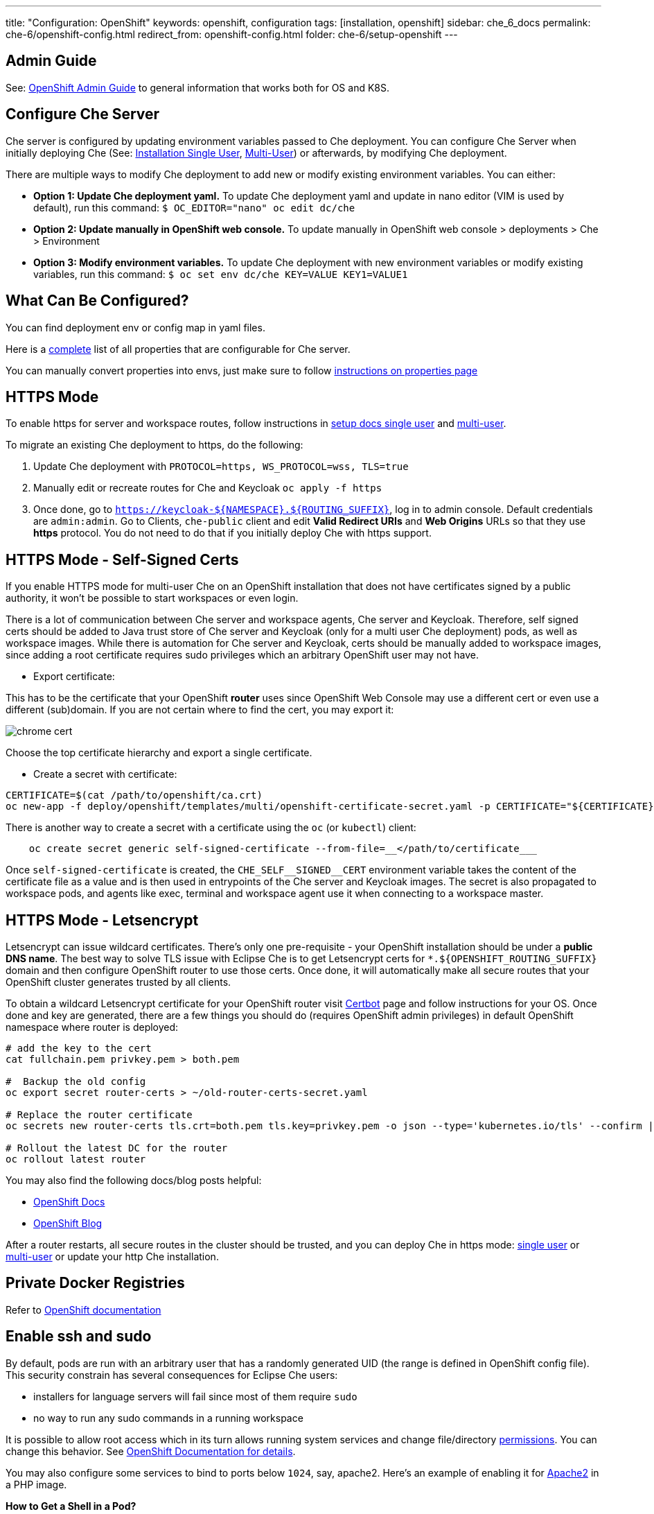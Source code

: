 ---
title: "Configuration: OpenShift"
keywords: openshift, configuration
tags: [installation, openshift]
sidebar: che_6_docs
permalink: che-6/openshift-config.html
redirect_from: openshift-config.html
folder: che-6/setup-openshift
---

[id="admin-guide"]
== Admin Guide

See: link:openshift-admin-guide.html[OpenShift Admin Guide] to general information that works both for OS and K8S.

[id="configure-che-server"]
== Configure Che Server

Che server is configured by updating environment variables passed to Che deployment. You can configure Che Server when initially deploying Che (See: link:openshift-single-user.html[Installation Single User], link:openshift-multi-user.html[Multi-User]) or afterwards, by modifying Che deployment.

There are multiple ways to modify Che deployment to add new or modify existing environment variables. You can either:

* *Option 1: Update Che deployment yaml.* To update Che deployment yaml and update in nano editor (VIM is used by default), run this command: `$ OC_EDITOR="nano" oc edit dc/che`
* *Option 2: Update manually in OpenShift web console.* To update manually in OpenShift web console > deployments > Che > Environment
* *Option 3: Modify environment variables.* To update Che deployment with new environment variables or modify existing variables, run this command: `$ oc set env dc/che KEY=VALUE KEY1=VALUE1`

[id="what-can-be-configured"]
== What Can Be Configured?

You can find deployment env or config map in yaml files.

Here is a https://github.com/eclipse/che/tree/master/assembly/assembly-wsmaster-war/src/main/webapp/WEB-INF/classes/che[complete] list of all properties that are configurable for Che server.

You can manually convert properties into envs, just make sure to follow link:properties.html#properties-and-environment-variables[instructions on properties page]

[id="https-mode"]
== HTTPS Mode

To enable https for server and workspace routes, follow instructions in link:openshift-single-user.html[setup docs single user] and link:openshift-multi-user.html[multi-user].

To migrate an existing Che deployment to https, do the following:

1.  Update Che deployment with `PROTOCOL=https, WS_PROTOCOL=wss, TLS=true`
2.  Manually edit or recreate routes for Che and Keycloak `oc apply -f https`
3.  Once done, go to `https://keycloak-${NAMESPACE}.${ROUTING_SUFFIX}`, log in to admin console. Default credentials are `admin:admin`. Go to Clients, `che-public` client and edit *Valid Redirect URIs* and *Web Origins* URLs so that they use *https* protocol. You do not need to do that if you initially deploy Che with https support.

[id="https-mode---self-signed-certs"]
== HTTPS Mode - Self-Signed Certs

If you enable HTTPS mode for multi-user Che on an OpenShift installation that does not have certificates signed by a public authority, it won’t be possible to start workspaces or even login.

There is a lot of communication between Che server and workspace agents, Che server and Keycloak. Therefore, self signed certs should be added to Java trust store of Che server and Keycloak (only for a multi user Che deployment) pods, as well as workspace images. While there is automation for Che server and Keycloak, certs should be manually added to workspace images, since adding a root certificate requires sudo privileges which an arbitrary OpenShift user may not have.

* Export certificate:

This has to be the certificate that your OpenShift *router* uses since OpenShift Web Console may use a different cert or even use a different (sub)domain. If you are not certain where to find the cert, you may export it:

image::workspaces/chrome_cert.png[]

Choose the top certificate hierarchy and export a single certificate.

* Create a secret with certificate:

----
CERTIFICATE=$(cat /path/to/openshift/ca.crt)
oc new-app -f deploy/openshift/templates/multi/openshift-certificate-secret.yaml -p CERTIFICATE="${CERTIFICATE}"
----

There is another way to create a secret with a certificate using the `oc` (or `kubectl`) client:

----
    oc create secret generic self-signed-certificate --from-file=__</path/to/certificate___
----

Once `self-signed-certificate` is created, the `pass:[CHE_SELF__SIGNED__CERT]` environment variable takes the content of the certificate file as a value and is then used in entrypoints of the Che server and Keycloak images.
The secret is also propagated to workspace pods, and agents like exec, terminal and workspace agent use it when connecting to a workspace master.

[id="https-mode---letsencrypt"]
== HTTPS Mode - Letsencrypt

Letsencrypt can issue wildcard certificates. There’s only one pre-requisite - your OpenShift installation should be under a *public DNS name*. The best way to solve TLS issue with Eclipse Che is to get Letsencrypt certs for `*.${OPENSHIFT_ROUTING_SUFFIX}` domain and then configure OpenShift router to use those certs. Once done, it will automatically make all secure routes that your OpenShift cluster generates trusted by all clients.

To obtain a wildcard Letsencrypt certificate for your OpenShift router visit https://certbot.eff.org/[Certbot] page and follow instructions for your OS. Once done and key are generated, there are a few things you should do (requires OpenShift admin privileges) in default OpenShift namespace where router is deployed:

----
# add the key to the cert
cat fullchain.pem privkey.pem > both.pem

#  Backup the old config
oc export secret router-certs > ~/old-router-certs-secret.yaml

# Replace the router certificate
oc secrets new router-certs tls.crt=both.pem tls.key=privkey.pem -o json --type='kubernetes.io/tls' --confirm | oc replace -f -

# Rollout the latest DC for the router
oc rollout latest router
----

You may also find the following docs/blog posts helpful:

* https://docs.openshift.org/latest/install_config/redeploying_certificates.html#redeploying-custom-registry-or-router-certificates[OpenShift Docs]
* https://blog.openshift.com/lets-encrypt-acme-v2-api/[OpenShift Blog]

After a router restarts, all secure routes in the cluster should be trusted, and you can deploy Che in https mode: link:openshift-single-user.html#https-mode[single user] or link:openshift-multi-user.html#openshift-container-platform[multi-user] or update your http Che installation.

[id="private-docker-registries"]
== Private Docker Registries

Refer to https://docs.openshift.com/container-platform/3.7/security/registries.html[OpenShift documentation]

[id="enable-ssh-and-sudo"]
== Enable ssh and sudo

By default, pods are run with an arbitrary user that has a randomly generated UID (the range is defined in OpenShift config file). This security constrain has several consequences for Eclipse Che users:

* installers for language servers will fail since most of them require `sudo`
* no way to run any sudo commands in a running workspace

It is possible to allow root access which in its turn allows running system services and change file/directory link:#filesystem-permissions[permissions]. You can change this behavior. See https://docs.openshift.com/container-platform/3.6/admin_guide/manage_scc.html#enable-images-to-run-with-user-in-the-dockerfile[OpenShift Documentation for details].

You may also configure some services to bind to ports below `1024`, say, apache2. Here’s an example of enabling it for https://github.com/eclipse/che-dockerfiles/blob/master/recipes/php/Dockerfile#L49[Apache2] in a PHP image.

*How to Get a Shell in a Pod?*

Since OpenShift routes do not support ssh protocol, once cannot run sshd (or equivalent) in a pod and ssh into it. However, OpenShift itself provides a few alternatives (only for users who can authenticate as a user that has deployed Che):

* `oc rsh ${POD_NAME}` (you can get running pods with `oc`). Note that this is a remote shell, not an ssh connection
* in an OpenShift *web console, projects > ws-namespace > pods > pod details > Terminal*.

Once Che server is able to create OpenShift objects on behalf of a current user, rsh will be available for all users. You may follow GitHub https://github.com/eclipse/che/issues/8178[issue] to get updates.

[id="filesystem-permissions"]
== Filesystem Permissions

As said above, pods in OpenShift are started with an arbitrary user with a dynamic UID that is generated for each namespace individually. As a result, a user in an OpenShift pod does not have write permissions for files and directories unless root group (UID - `0`) has write permissions for those (an arbitrary user in OpenShift belongs to root group). All Che ready to go stacks are optimized to run well on OpenShift. See an example from a https://github.com/eclipse/che-dockerfiles/blob/master/recipes/stack-base/centos/Dockerfile#L45-L48[base image]. What happens there is that a root group has write permissions for `/projects` (where workspace projects are located), a user home directory and some other dirs.

[id="multi-user-using-own-keycloak-and-psql"]
== Multi-User: Using Own Keycloak and PSQL

Out of the box Che is deployed together with Keycloak and Postgres pods, and all three services are properly configured to be able to communicate. However, it does not matter for Che what Keycloak server and Postgres DB to use, as long as those have compatible versions and meet certain requirements.

Follow instructions on deploying multi-user link:openshift-multi-user.html[Che without Keycloak or Postgres or both].

*_Che Server and Keycloak_*

Keycloak server URL is retrieved from the `pass:[CHE_KEYCLOAK_AUTH__SERVER__URL]` environment variable. A new installation of Che will use its own Keycloak server running in a Docker container pre-configured to communicate with Che server. Realm and client are mandatory environment variables. By default Keycloak environment variables are:

----
CHE_KEYCLOAK_AUTH__SERVER__URL=http://${KC_ROUTE}:5050/auth
CHE_KEYCLOAK_REALM=che
CHE_KEYCLOAK_CLIENT__ID=che-public
----

You can use your own Keycloak server. Create a new realm and a public client. A few things to keep in mind:

* It must be a public client
* `redirectUris` should be `${CHE_SERVER_ROUTE}/*`. If no or incorrect `redirectUris` are provided or the one used is not in the list of `redirectUris`, Keycloak will display an error saying that redirect_uri param is invalid.
* `webOrigins` should be either`${CHE_SERVER_ROUTE}` or `*`. If no or incorrect `webOrigins` are provided, Keycloak script won’t be injected into a page because of CORS error.

*_Using an alternate OIDC provider instead of Keycloak_*

Instead using a Keycloak server, Che now provides a limited support for alternate authentication servers compatible with the http://openid.net/specs/openid-connect-core-1_0.html[OpenId Connect specification].

Some limitations restrict the alternate OIDC providers that can be used with Eclipse Che. Supported providers should:

* implement access tokens as JWT tokens including at least the following claims:
** `exp`: the expiration time (https://tools.ietf.org/html/rfc7519#section-4.1.4)
** `sub`: the subject (https://tools.ietf.org/html/rfc7519#section-4.1.2)
* allow redirect Urls with wildcards at the end
* provide an endpoint that returns the http://openid.net/specs/openid-connect-discovery-1_0.html#ProviderConfig[OpenID Provider Configuration information]. According to the specification, this endpoint should end with sub-path `/.well-known/openid-configuration`.

When using an alternate OIDC provider, the following Keycloak environment variables should be set to `NULL`:

----
CHE_KEYCLOAK_AUTH__SERVER__URL=NULL
CHE_KEYCLOAK_REALM=NULL
----

Instead, you should set the folowing environement variables:

----
CHE_KEYCLOAK_CLIENT__ID=<client id provided by the OIDC provider>
CHE_KEYCLOAK_OIDC__PROVIDER=<base URL of the OIDC provider that provides a configuration endpoint at `/.well-known/openid-configuration` sub-path>
----

If the optional http://openid.net/specs/openid-connect-core-1_0.html#AuthRequest[`nonce` OpenId request parameter] is not supported, the following environment variable should be added:

----
CHE_KEYCLOAK.USE__NONCE=FALSE
----

*_Che Server and PostgreSQL_*

Che server uses the below defaults to connect to PostgreSQL to store info related to users, user preferences and workspaces:

----
CHE_JDBC_USERNAME=pgche
CHE_JDBC_PASSWORD=pgchepassword
CHE_JDBC_DATABASE=dbche
CHE_JDBC_URL=jdbc:postgresql://postgres:5432/dbche
CHE_JDBC_DRIVER__CLASS__NAME=org.postgresql.Driver
CHE_JDBC_MAX__TOTAL=20
CHE_JDBC_MAX__IDLE=10
CHE_JDBC_MAX__WAIT__MILLIS=-1
----

Che currently uses version 9.6.

*_Keycloak and PostgreSQL_*

Database URL, port, database name, user and password are defined as environment variables in Keycloak pod. Defaults are:

----
POSTGRES_PORT_5432_TCP_ADDR=postgres
POSTGRES_PORT_5432_TCP_PORT=5432
POSTGRES_DATABASE=keycloak
POSTGRES_USER=keycloak
POSTGRES_PASSWORD=keycloak
----

[id="development-mode"]
== Development Mode

After you have built your link:assemblies.html[custom assembly], execute `build.sh` https://github.com/eclipse/che/tree/master/dockerfiles/che[script]. You can then tag it, either push to MiniShift or a public Docker registry, and reference in your Che deployment as `CHE_IMAGE_REPO` and `CHE_IMAGE_TAG`. Alternatively, you may make sure the image is available locally and change pull policy to `IfNotPresent` in che deployment.

[id="che-workspace-termination-grace-period"]
== Che Workspace Termination Grace Period

Info about changing workspace termination grace period can be found in the following link:kubernetes-config.html#che-workspace-termination-grace-period[section] of the Che Kubernetes config document.
